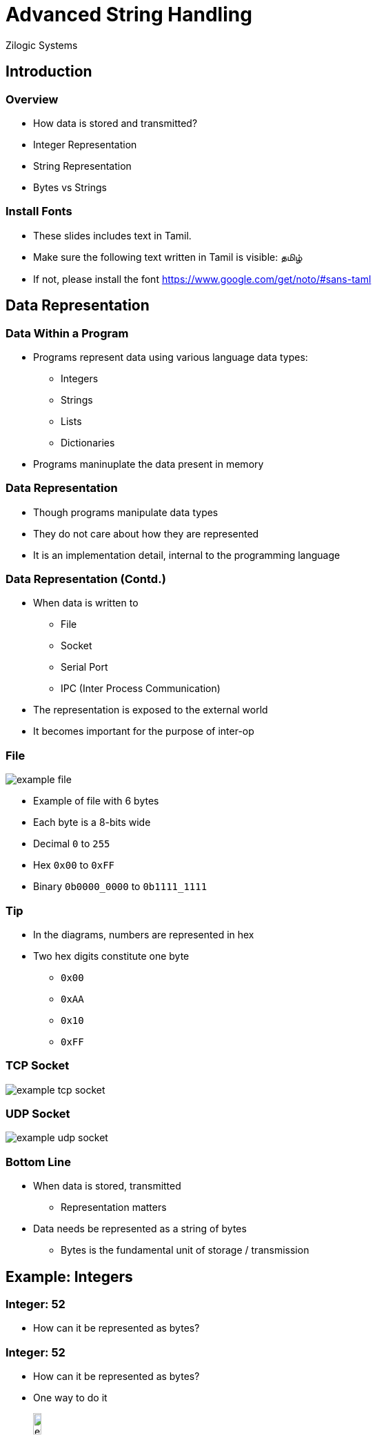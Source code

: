 = Advanced String Handling
Zilogic Systems

== Introduction

=== Overview

  * How data is stored and transmitted?
  * Integer Representation
  * String Representation
  * Bytes vs Strings

=== Install Fonts

  * These slides includes text in Tamil.

  * Make sure the following text written in Tamil is visible: தமிழ்

  * If not, please install the font
    https://www.google.com/get/noto/#sans-taml

== Data Representation

=== Data Within a Program

  * Programs represent data using various language data types:
    - Integers
    - Strings
    - Lists
    - Dictionaries

  * Programs maninuplate the data present in memory

=== Data Representation

  * Though programs manipulate data types
  
  * They do not care about how they are represented

  * It is an implementation detail, internal to the programming
    language

=== Data Representation (Contd.)

  * When data is written to
    - File
    - Socket
    - Serial Port
    - IPC (Inter Process Communication)

  * The representation is exposed to the external world

  * It becomes important for the purpose of inter-op

[role="two-column"]
=== File

[role="left"]
image::figures/example-file.png[align="center"]

[role="right"]
  * Example of file with 6 bytes

  * Each byte is a 8-bits wide

  * Decimal `0` to `255`

  * Hex `0x00` to `0xFF`

  * Binary `0b0000_0000` to `0b1111_1111`

=== Tip

  * In the diagrams, numbers are represented in hex
  * Two hex digits constitute one byte
    - `0x00`
    - `0xAA`
    - `0x10`
    - `0xFF`

=== TCP Socket

image::figures/example-tcp-socket.png[align="center"]

=== UDP Socket

image::figures/example-udp-socket.png[align="center"]

=== Bottom Line

   * When data is stored, transmitted

     - Representation matters

   * Data needs be represented as a string of bytes

     - Bytes is the fundamental unit of storage / transmission

== Example: Integers

=== Integer: 52

   * How can it be represented as bytes?

=== Integer: 52

   * How can it be represented as bytes?

   * One way to do it
+
image::figures/example-integer-52.png[width="12%"]
+
  * `52` is in the range `0` to `255`, can be represented using a
    single byte

  * `0x34` is the hex representation of `52`

=== Integer: 2989

   * How can it be represented as bytes?

   * `2989` is larger than `255`, needs more than one byte

=== Integer: 2989

   * How can it be represented as bytes?

   * `2989` is greater than `255`, needs more than one byte

   * `0x0BAD` is the hex representation of `2989`
+
image::figures/example-integer-2989.png[width="40%"]

=== Binary Representation

  * Binary Files
    - Files containing data in binary representation 

  * Are meant to be read and written by programs

  * Examples:
    - `.png`, `.jpeg`, `.wav`, `.mp3`

=== Converting Integers to Bytes

  * Conversion to binary representation
+
[source,python]
------
import struct

struct.pack("B", 25)    # => "\x19"
------
+
  * Bytes to integer can be done using `struct.unpack()`

=== Converting Integers to Bytes (Contd.)

  * Conversion to binary representation
+
[source,python]
------
import struct

struct.pack("<H", 2989)  # => "\xad\x0b"
struct.pack(">H", 2989)  # => "\x0b\xad"
------

=== Writing Integers to Files

  * Open the file in binary mode
  * Write out the bytes
+
[source,python]
------
with open("myfile.dat", "wb") as fp:
    bytes = struct.pack("<H", 2989)
    fp.write(bytes)
------

=== Try Out

  * Write the integer to 2989 to a file.

  * Read it back from the file and convert it back to an integer using
    `struct.unpack()`

    - The syntax for unpacking `struct.unpack(format, bytes)`

    - `unpack` returns a tuple of unpacked elements

    - In our case the tuple will have only one element.

== String Representation

=== Strings

  * Represent human readable text in a program

  * But computers only work with numbers

  * Encoding

    - Assign a code to each character to be represented

    - Specify a method store the code, as bytes

=== ASCII Encoding

    * Code assigned to English alphabets, numbers, punctuation marks, etc.

    * Easy to convert to bytes, since code size is only 7-bits

image::figures/ascii-encoding.png[align="center"]

=== Beyond English Alphabets

  * Unicode was created to represent characters from all languages

  * Each character, from every language, is assigned a unique 'code
    point'

  * Needs care while converting to bytes, since code point can be 31-bits

image::figures/utf32-ta-encoding.png[align="center"]

=== UTF-32 Encoding

  * This way of representing Unicode, is called UTF-32 encoding

  * Representing text, in UTF-32, can lead lot of wastage of memory

image::figures/utf32-en-encoding.png[align="center"]

=== UTF-8 Encoding

  * UTF-8 defines a transformation that represents Unicode 1 - 4 bytes

  * Lower code points used frequently are represented using 1 byte

  * Higher code points used less frequently are represented using 4 bytes
    
image::figures/utf8-encoding.png[align="center",width="60%"]

=== ASCII vs UTF-8

  * First 127 characters
    - ASCII and Unicode assign the same code / code points

  * UTF-8
    - First 127 characters are encoded in a single byte

  * All valid ASCII files, are also valid UTF-8 files

=== Converting Text to Bytes

  * Strings in Python 3 are represented in Unicode
+
[source,python]
------
>>> print("Hello World")
Hello World
>>> print("தமிழ்")
தமிழ்
------
+
  * Provides a mechanism to encode to bytes, using various encodings
+
[source,python]
-------
>>> "அ".encode("utf-8")
b'\xe0\xae\x85'
-------

=== Different Encodings

[source,python]
------
>>> "அ".encode("utf-8")
b'\xe0\xae\x85'

>>> "அ".encode("utf-32-le")
b'\x85\x0b\x00\x00'

>>> "அ".encode("utf-32-be")
b'\x00\x00\x0b\x85'
------

=== Character Strings vs Byte Strings

  * Byte strings are composed of bytes
  
    - Used to represent a sequence of bytes

    - All file and network related code, work with byte strings

  * Characters Strings are composed of Unicode characters

    - Used to represent human readable text
  
    - Needs to encoded to bytes before being stored, or sent over the
      network

=== Writing Strings to Files

  * Open the file in binary mode
  * Write out the byte string
+
[source,python]
------
with open("myfile.txt", "wb") as fp:
    bytes = "Welcome to Unicode: தமிழ்".encode("utf-8")
    fp.write(bytes)
------

=== Writing Strings to Files (Contd.)

  * Open the file in text mode, with specific encoding
  * Write out the string
  * String is automatically encoded

[source,python]
------
with open("myfile.txt", "w", encoding="utf-8") as fp:
    fp.write("Welcome to Unicode: தமிழ்")
------

=== Writing Strings to Files (Contd.)

  * Open the file in text mode, with default encoding
  * Automatically encoded to a system default encoding
  * The encoding is specified by `locale.getpreferredencoding()`

[source,python]
------
with open("myfile.txt", "w") as fp:
    fp.write("Welcome to Unicode: தமிழ்")
------

=== Try Out

  * Reading string written to `myfile.txt`, as binary data

  * Print the binary data

  * Decode the binary data using UTF-8

  * Print the decoded string

== Conclusion

=== Key Takeaways

  * Data storage and tranmission happens in terms of 8-bit bytes

  * Byte string is data ready for storage / transmission

  * Strings are used to represent human readable characters

    - Strings should be converted to bytes before storage / transmission

    - Use one of the available encoding schemes, to convert strings to
      bytes

=== Tidbits - 1

  * Bytes were not always 8-bits!

  * The 8-bit microprocessors from Intel, popularized the 8-bit byte
  
  * Source: https://en.wikipedia.org/wiki/Byte

=== Tidbits - 2

  * UTF-8 encoding reduced the pain of Unicode transition

  * Since it enables seamless transition from ASCII

  * The UTF-8 encoding was designed by Ken Thompson and Rob Pike
    - The creators of the Unix operating system

=== Further Reading

  * `struct` Module
    - https://docs.python.org/3/library/struct.html

  * Processing Text Files in Python 3:
    - http://python-notes.curiousefficiency.org/en/latest/python3/text_file_processing.html

=== About the Trainer

==== Left

  * Vijay Kumar B. https://www.linkedin.com/in/bravegnu/[LinkedIn]
  * Open Source and Free Software Enthusiast
  * Specialize in
    - Python
    - Embedded Systems
    - Linux

==== Right

  * Volunteer
    - Chennaipy
    - PyCon India
    - PySangamam

== Handling Binary Data

=== Byte Order, Size, Alignment

[options="header",width="50%",align="center"]
|======
| Character | Byte Order
| `=`	    | native	
| `<`	    | little-endian
| `>`	    | big-endian
|======

=== Format Characters

[options="header",width="80%",align="center"]
|======
| Format    | C Type		| Python Type | Size
| `x`	    | pad byte	  	| -	      | 1
| `b`	    | signed char	| int	      | 1
| `B`	    | unsigned char	| int	      | 1
| `h`	    | short    		| int	      | 2
| `H`	    | unsigned short	| int	      | 2
| `i`	    | int      		| int	      | 4
| `I`	    | unsigned int	| int	      | 4
| `s`	    | char[]   		| bytes	      | -
|======

=== BMP Header

  * File Header
    - 2 Bytes: `BM` in ASCII
    - 4 Bytes: size
    - 4 Bytes: reserved
    - 4 Bytes: image offset

=== Reading BMP File Header

[source,python]
------
import struct

with open("test.bmp", "rb") as fp:
    hdr = fp.read(14)
    print(struct.unpack("<2sIxxxxI", hdr))
------

=== Try Out

  * Image Header
    - 4 Bytes: size (must be >=40)
    - 4 Bytes: Width (signed)
    - 4 Bytes: Height (signed)
    - 2 Bytes: No. of Color Planes
    - 2 Bytes: No. of Bits Per Pixel

  * Modify the previous program to print the following information
    from the image header: Width, Height, Bits Per Pixel

=== Reading BMP Image Header

[source,python]
------
import struct

with open("test.bmp", "rb") as fp:
    hdr = fp.read(14)
    print(struct.unpack("<2sIxxxxI", hdr))

    ihdr = fp.read(16)
    print(struct.unpack("<IIIHH", ihdr))
------

